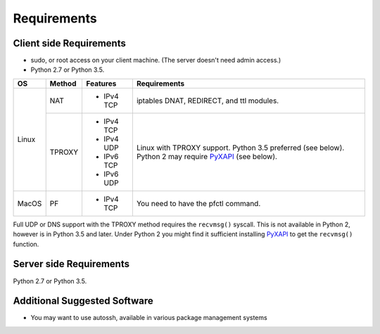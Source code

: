 Requirements
============

Client side Requirements
------------------------

- sudo, or root access on your client machine.
  (The server doesn't need admin access.)
- Python 2.7 or Python 3.5.

+-------+--------+------------+-----------------------------------------------+
| OS    | Method | Features   | Requirements                                  |
+=======+========+============+===============================================+
| Linux | NAT    | * IPv4 TCP + iptables DNAT, REDIRECT, and ttl modules.     |
+       +--------+------------+-----------------------------------------------+
|       | TPROXY | * IPv4 TCP + Linux with TPROXY support.                    |
|       |        | * IPv4 UDP + Python 3.5 preferred (see below).             |
|       |        | * IPv6 TCP + Python 2 may require PyXAPI_ (see below).     |
|       |        | * IPv6 UDP +                                               |
+-------+--------+------------+-----------------------------------------------+
| MacOS | PF     | * IPv4 TCP + You need to have the pfctl command.           |
+-------+--------+------------+-----------------------------------------------+

.. _PyXAPI: http://www.pps.univ-paris-diderot.fr/~ylg/PyXAPI/

Full UDP or DNS support with the TPROXY method requires the ``recvmsg()``
syscall. This is not available in Python 2, however is in Python 3.5 and
later. Under Python 2 you might find it sufficient installing PyXAPI_ to get
the ``recvmsg()`` function.


Server side Requirements
------------------------
Python 2.7 or Python 3.5.


Additional Suggested Software
-----------------------------

- You may want to use autossh, available in various package management
  systems
